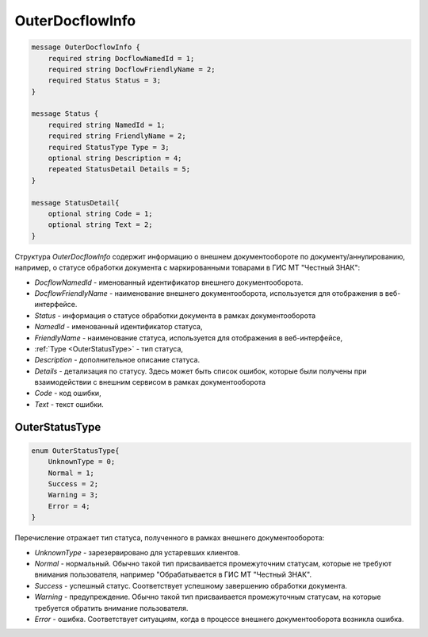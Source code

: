 OuterDocflowInfo
================
.. code-block:: protobuf

  message OuterDocflowInfo {
      required string DocflowNamedId = 1;
      required string DocflowFriendlyName = 2;
      required Status Status = 3;
  }
  
  message Status {
      required string NamedId = 1;
      required string FriendlyName = 2;
      required StatusType Type = 3;
      optional string Description = 4;
      repeated StatusDetail Details = 5;	
  }
  
  message StatusDetail{
      optional string Code = 1;
      optional string Text = 2;
  }
  
Структура *OuterDocflowInfo* содержит информацию о внешнем документообороте по документу/аннулированию, например, о статусе обработки документа с маркированными товарами в ГИС МТ "Честный ЗНАК":

-  *DocflowNamedId* - именованный идентификатор внешнего документооборота.
-  *DocflowFriendlyName* - наименование внешнего документооборота, используется для отображения в веб-интерфейсе.
-  *Status* - информация о статусе обработки документа в рамках документооборота
-  *NamedId* - именованный идентификатор статуса,
-  *FriendlyName* - наименование статуса, используется для отображения в веб-интерфейсе,
-  :ref:`Type <OuterStatusType>` - тип статуса,
-  *Description* - дополнительное описание статуса. 
-  *Details* - детализация по статусу. Здесь может быть список ошибок, которые были получены при взаимодействии с внешним сервисом в рамках документооборота
-  *Code* - код ошибки,
-  *Text* - текст ошибки.
  
.. _OuterStatusType:

OuterStatusType
-------------------

.. code-block:: protobuf

  enum OuterStatusType{
      UnknownType = 0;
      Normal = 1;
      Success = 2;
      Warning = 3;
      Error = 4;
  }
  
Перечисление отражает тип статуса, полученного в рамках внешнего документооборота:

-  *UnknownType* - зарезервировано для устаревших клиентов.
-  *Normal* - нормальный. Обычно такой тип присваивается промежуточним статусам, которые не требуют внимания пользователя, например "Обрабатывается в ГИС МТ "Честный ЗНАК".
-  *Success* - успешный статус. Соответствует успешному завершению обработки документа.
-  *Warning* - предупреждение. Обычно такой тип присваивается промежуточным статусам, на которые требуется обратить внимание пользователя.
-  *Error* - ошибка. Соответствует ситуациям, когда в процессе внешнего документооборота возникла ошибка.
